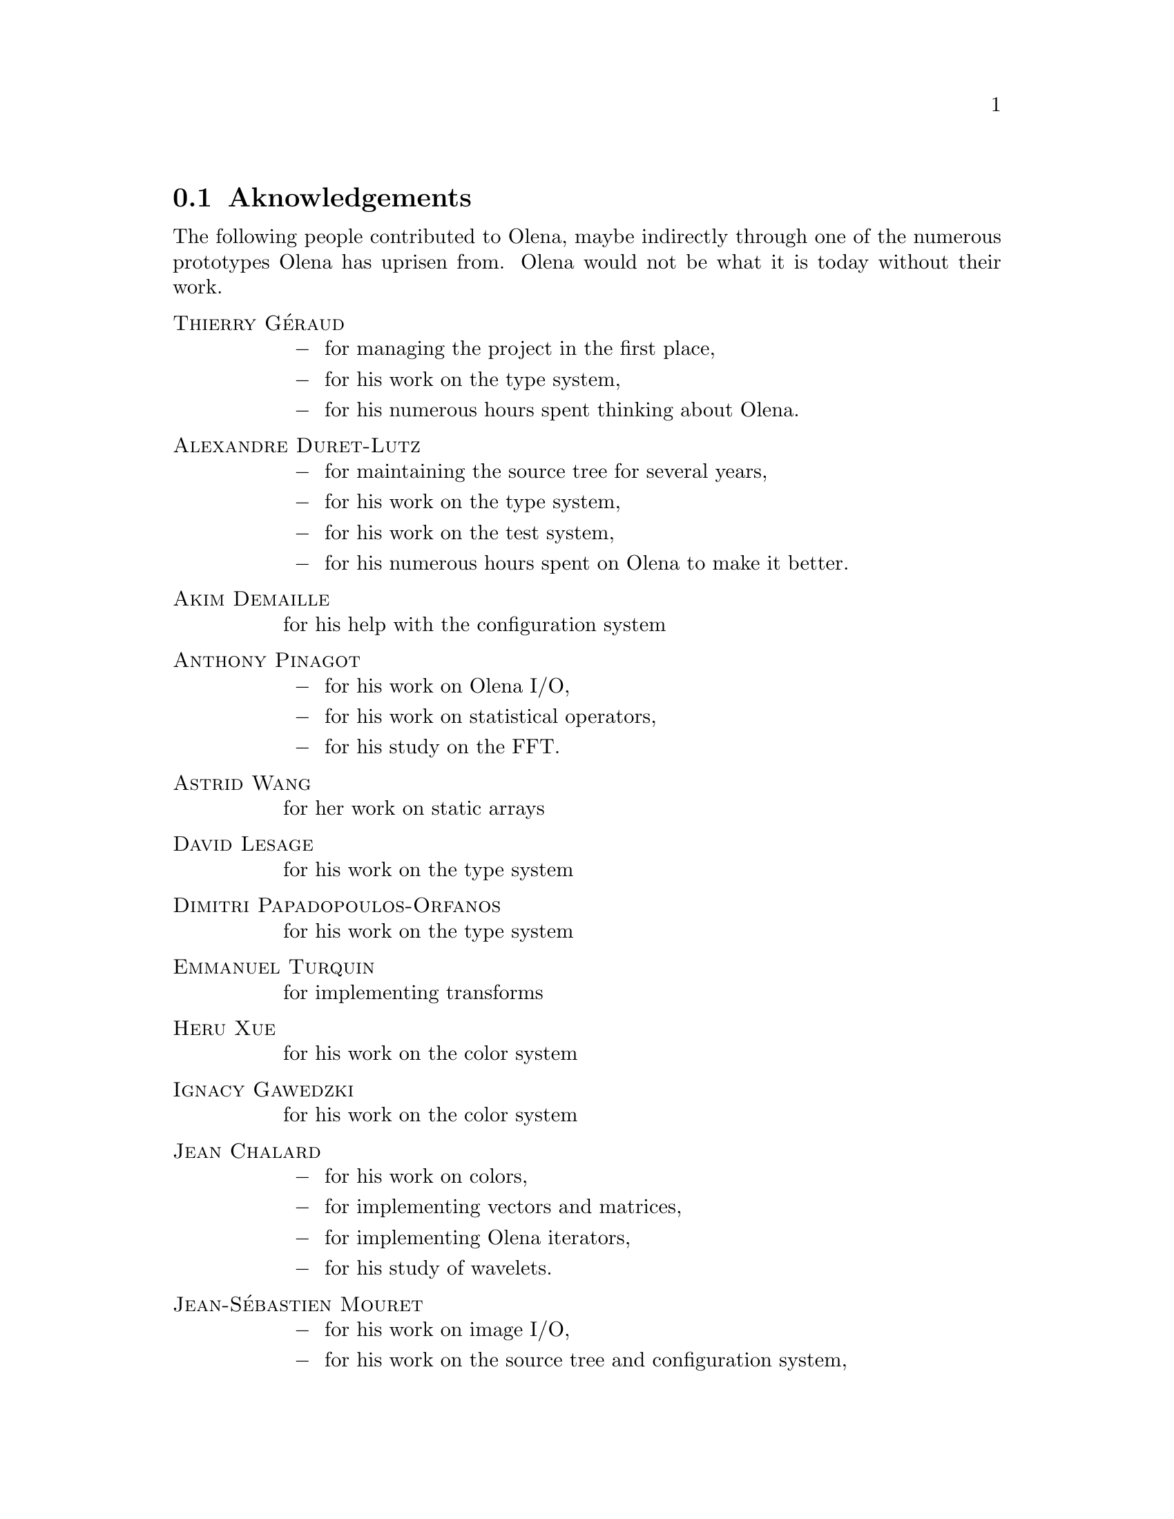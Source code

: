 @documentencoding ISO-8859-1

@ifnotplaintext
@node Aknowledgements
@section Aknowledgements
@end ifnotplaintext
@ifplaintext
@section Aknowledgements
@end ifplaintext

The following people contributed to Olena, maybe indirectly through
one of the numerous prototypes Olena has uprisen from.  Olena would
not be what it is today without their work.

@table @sc
@item Thierry G@'eraud
@itemize @minus
@item for managing the project in the first place,
@item for his work on the type system,
@item for his numerous hours spent thinking about Olena.
@end itemize

@item Alexandre Duret-Lutz
@itemize @minus
@item for maintaining the source tree for several years,
@item for his work on the type system,
@item for his work on the test system,
@item for his numerous hours spent on Olena to make it better.
@end itemize

@item Akim Demaille
for his help with the configuration system


@item Anthony Pinagot
@itemize @minus
@item for his work on Olena I/O,
@item for his work on statistical operators,
@item for his study on the FFT.
@end itemize

@item Astrid Wang
for her work on static arrays

@item David Lesage
for his work on the type system

@item Dimitri Papadopoulos-Orfanos
for his work on the type system

@item Emmanuel Turquin
for implementing transforms

@item Heru Xue
for his work on the color system

@item Ignacy Gawedzki
for his work on the color system

@item Jean Chalard
@itemize @minus
@item for his work on colors,
@item for implementing vectors and matrices,
@item for implementing Olena iterators,
@item for his study of wavelets.
@end itemize

@item Jean-S@'ebastien Mouret
@itemize @minus
@item for his work on image I/O,
@item for his work on the source tree and configuration system,
@item for his work on fast morphological operators.
@end itemize

@item J@'er@^ome Darbon
for his work on image morphology and Olena morpho

@item Ludovic Perrine
for his study of fuzzy types

@item Micha@"el Strauss
@itemize @minus
@item for his work on image morphology,
@item for his work on the watershed algorithms,
@item for his work on Olena I/O.
@end itemize

@item Nicolas Burrus
for his work on data types and the new (0.6) data type system

@item Pierre-Yves Strub
@itemize @minus 
@item for his work on Olena morpho,
@item for his work on the source tree and configuration system,
@item for his work on the type system.
@end itemize

@item Qu@^oc Peyrot
for his work on the watershed algorithm

@item Renaud Fran@,cois
for his bibliographic research

@item R@'emi Coupet
@itemize @minus
@item for his work on Olena morpho,
@item for his work on data types (pre-0.6),
@item for his work on the Olena core,
@item for his bibliographic research.
@end itemize

@item Yann R@'egis-Gianas
@itemize @minus
@item for his work on the type system,
@item for his numerous contributions to various parts of Olena.
@end itemize

@item Yoann Fabre
for his work on the type system

@item Rapha@"el Poss
for his work on the source tree and configuration system

@item Vincent Berruchon

@end table

@sp 2

In addition, we would like to thank EPITA  and its user groups EpX and
Prologin for giving us access to Solaris, FreeBSD, NetBSD, OpenBSD and
CygWin machines.

